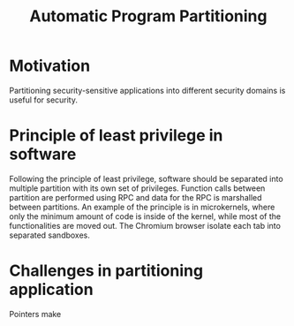 #+title: Automatic Program Partitioning




* Motivation
Partitioning security-sensitive applications into different security domains is useful for security.

* Principle of least privilege in software
Following the principle of least privilege, software should be separated into multiple partition with its own set of privileges. Function calls between partition are performed using RPC and data for the RPC is marshalled between partitions. An example of the principle is in microkernels, where only the minimum amount of code is inside of the kernel, while most of the functionalities are moved out. The Chromium browser isolate each tab into separated sandboxes.

* Challenges in partitioning application
Pointers make
